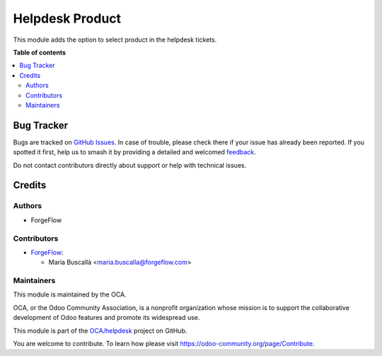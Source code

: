 ================
Helpdesk Product
================

.. 
   !!!!!!!!!!!!!!!!!!!!!!!!!!!!!!!!!!!!!!!!!!!!!!!!!!!!
   !! This file is generated by oca-gen-addon-readme !!
   !! changes will be overwritten.                   !!
   !!!!!!!!!!!!!!!!!!!!!!!!!!!!!!!!!!!!!!!!!!!!!!!!!!!!
   !! source digest: sha256:0d4da1e8449dff6a639bf843200e1c9f22a998cc8e5da55b61c2b8f1f8d356d9
   !!!!!!!!!!!!!!!!!!!!!!!!!!!!!!!!!!!!!!!!!!!!!!!!!!!!

.. |badge1| image:: https://img.shields.io/badge/maturity-Beta-yellow.png
    :target: https://odoo-community.org/page/development-status
    :alt: Beta
.. |badge2| image:: https://img.shields.io/badge/licence-AGPL--3-blue.png
    :target: http://www.gnu.org/licenses/agpl-3.0-standalone.html
    :alt: License: AGPL-3
.. |badge3| image:: https://img.shields.io/badge/github-OCA%2Fhelpdesk-lightgray.png?logo=github
    :target: https://github.com/OCA/helpdesk/tree/18.0/helpdesk_product
    :alt: OCA/helpdesk
.. |badge4| image:: https://img.shields.io/badge/weblate-Translate%20me-F47D42.png
    :target: https://translation.odoo-community.org/projects/helpdesk-18-0/helpdesk-18-0-helpdesk_product
    :alt: Translate me on Weblate
.. |badge5| image:: https://img.shields.io/badge/runboat-Try%20me-875A7B.png
    :target: https://runboat.odoo-community.org/builds?repo=OCA/helpdesk&target_branch=18.0
    :alt: Try me on Runboat

|badge1| |badge2| |badge3| |badge4| |badge5|

This module adds the option to select product in the helpdesk tickets.

**Table of contents**

.. contents::
   :local:

Bug Tracker
===========

Bugs are tracked on `GitHub Issues <https://github.com/OCA/helpdesk/issues>`_.
In case of trouble, please check there if your issue has already been reported.
If you spotted it first, help us to smash it by providing a detailed and welcomed
`feedback <https://github.com/OCA/helpdesk/issues/new?body=module:%20helpdesk_product%0Aversion:%2018.0%0A%0A**Steps%20to%20reproduce**%0A-%20...%0A%0A**Current%20behavior**%0A%0A**Expected%20behavior**>`_.

Do not contact contributors directly about support or help with technical issues.

Credits
=======

Authors
-------

* ForgeFlow

Contributors
------------

- `ForgeFlow <https://www.forgeflow.com>`__:

  - Maria Buscallà <maria.buscalla@forgeflow.com>

Maintainers
-----------

This module is maintained by the OCA.

.. image:: https://odoo-community.org/logo.png
   :alt: Odoo Community Association
   :target: https://odoo-community.org

OCA, or the Odoo Community Association, is a nonprofit organization whose
mission is to support the collaborative development of Odoo features and
promote its widespread use.

This module is part of the `OCA/helpdesk <https://github.com/OCA/helpdesk/tree/18.0/helpdesk_product>`_ project on GitHub.

You are welcome to contribute. To learn how please visit https://odoo-community.org/page/Contribute.
